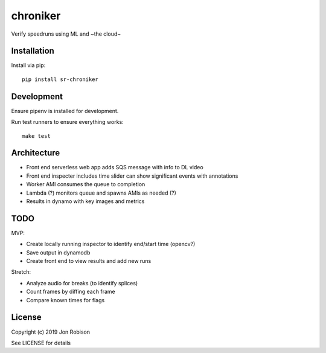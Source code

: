 chroniker
==============

.. image:: https://badge.fury.io/py/chroniker.png
    :target: https://badge.fury.io/py/chroniker

.. image:: https://travis-ci.org/narfman0/chroniker.png?branch=master
    :target: https://travis-ci.org/narfman0/chroniker

Verify speedruns using ML and ~the cloud~

Installation
------------

Install via pip::

    pip install sr-chroniker

Development
-----------

Ensure pipenv is installed for development.

Run test runners to ensure everything works::

    make test

Architecture
------------

* Front end serverless web app adds SQS message with info to DL video
* Front end inspecter includes time slider can show significant events with annotations
* Worker AMI consumes the queue to completion
* Lambda (?) monitors queue and spawns AMIs as needed (?)
* Results in dynamo with key images and metrics

TODO
----

MVP:

* Create locally running inspector to identify end/start time (opencv?)
* Save output in dynamodb
* Create front end to view results and add new runs

Stretch:

* Analyze audio for breaks (to identify splices)
* Count frames by diffing each frame
* Compare known times for flags

License
-------

Copyright (c) 2019 Jon Robison

See LICENSE for details
